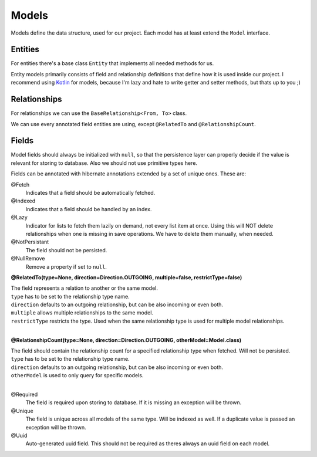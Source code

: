 Models
======

Models define the data structure, used for our project.
Each model has at least extend the ``Model`` interface.

Entities
--------
 
For entities there's a base class ``Entity`` that implements all needed methods for us.

Entity models primarily consists of field and relationship definitions that define how it is used inside our project.
I recommend using Kotlin_ for models, because I'm lazy and hate to write getter and setter methods, but thats up to you ;)

Relationships
-------------

For relationships we can use the ``BaseRelationship<From, To>`` class.

We can use every annotated field entities are using, except ``@RelatedTo`` and ``@RelationshipCount``.

Fields
------

Model fields should always be initialized with ``null``, so that the persistence layer can properly decide if 
the value is relevant for storing to database. Also we should not use primitive types here.

Fields can be annotated with hibernate annotations extended by a set of unique ones. These are:

@Fetch
  Indicates that a field should be automatically fetched.

@Indexed 
  Indicates that a field should be handled by an index.

@Lazy
  Indicator for lists to fetch them lazily on demand, not every list item at once.
  Using this will NOT delete relationships when one is missing in save operations.
  We have to delete them manually, when needed.

@NotPersistant
  The field should not be persisted.

@NullRemove
  Remove a property if set to ``null``.

**@RelatedTo(type=None, direction=Direction.OUTGOING, multiple=false, restrictType=false)**

| The field represents a relation to another or the same model. 
| ``type`` has to be set to the relationship type name.
| ``direction`` defaults to an outgoing relationship, but can be also incoming or even both.
| ``multiple`` allows multiple relationships to the same model.
| ``restrictType`` restricts the type. Used when the same relationship type is used for multiple model relationships.
|

**@RelationshipCount(type=None, direction=Direction.OUTGOING, otherModel=Model.class)**

| The field should contain the relationship count for a specified relationship type when fetched. Will not be persisted.
| ``type`` has to be set to the relationship type name.
| ``direction`` defaults to an outgoing relationship, but can be also incoming or even both.
| ``otherModel`` is used to only query for specific models.
|

@Required
  The field is required upon storing to database. If it is missing an exception will be thrown.

@Unique
  The field is unique across all models of the same type. Will be indexed as well. 
  If a duplicate value is passed an exception will be thrown.

@Uuid
  Auto-generated uuid field. This should not be required as theres always an uuid field on each model.

.. _Kotlin: https://kotlinlang.org
